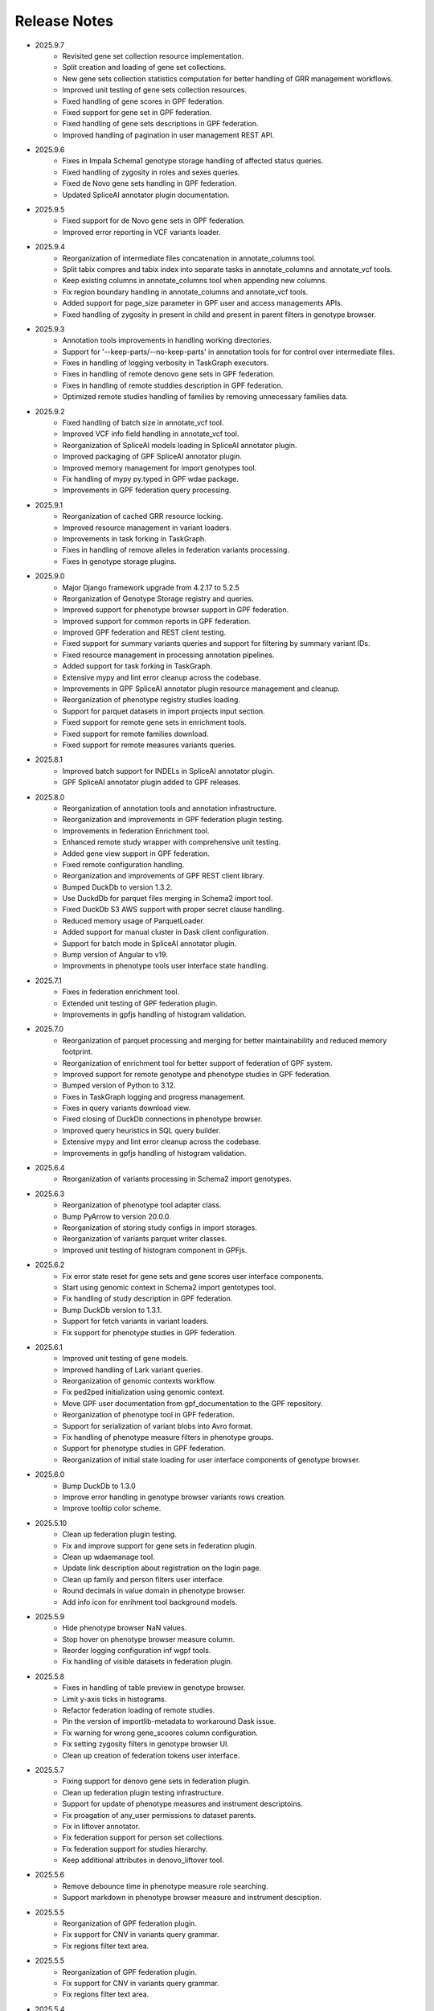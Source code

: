 Release Notes
=============

* 2025.9.7
    * Revisited gene set collection resource implementation.
    * Split creation and loading of gene set collections.
    * New gene sets collection statistics computation for better handling of
      GRR management workflows.
    * Improved unit testing of gene sets collection resources.
    * Fixed handling of gene scores in GPF federation.
    * Fixed support for gene set in GPF federation.
    * Fixed handling of gene sets descriptions in GPF federation.
    * Improved handling of pagination in user management REST API.


* 2025.9.6
    * Fixes in Impala Schema1 genotype storage handling of affected status
      queries.
    * Fixed handling of zygosity in roles and sexes queries.
    * Fixed de Novo gene sets handling in GPF federation.
    * Updated SpliceAI annotator plugin documentation.


* 2025.9.5
    * Fixed support for de Novo gene sets in GPF federation.
    * Improved error reporting in VCF variants loader.


* 2025.9.4
    * Reorganization of intermediate files concatenation in annotate_columns
      tool.
    * Split tabix compres and tabix index into separate tasks in
      annotate_columns and annotate_vcf tools.
    * Keep existing columns in annotate_columns tool when appending new
      columns.
    * Fix region boundary handling in annotate_columns and annotate_vcf tools.
    * Added support for page_size parameter in GPF user and access managements
      APIs.
    * Fixed handling of zygosity in present in child and present in parent
      filters in genotype browser.



* 2025.9.3
    * Annotation tools improvements in handling working directories.
    * Support for '--keep-parts/--no-keep-parts' in annotation tools for
      for control over intermediate files.
    * Fixes in handling of logging verbosity in TaskGraph executors.
    * Fixes in handling of remote denovo gene sets in GPF federation.
    * Fixes in handling of remote studdies description in GPF federation.
    * Optimized remote studies handling of families by removing unnecessary
      families data.


* 2025.9.2
    * Fixed handling of batch size in annotate_vcf tool.
    * Improved VCF info field handling in annotate_vcf tool.
    * Reorganization of SpliceAI models loading in SpliceAI annotator plugin.
    * Improved packaging of GPF SpliceAI annotator plugin.
    * Improved memory management for import genotypes tool.
    * Fix handling of mypy py.typed in GPF wdae package.
    * Improvements in GPF federation query processing.


* 2025.9.1
    * Reorganization of cached GRR resource locking.
    * Improved resource management in variant loaders.
    * Improvements in task forking in TaskGraph.
    * Fixes in handling of remove alleles in federation variants processing.
    * Fixes in genotype storage plugins.


* 2025.9.0
    * Major Django framework upgrade from 4.2.17 to 5.2.5
    * Reorganization of Genotype Storage registry and queries.
    * Improved support for phenotype browser support in GPF federation.
    * Improved support for common reports in GPF federation.
    * Improved GPF federation and REST client testing.
    * Fixed support for summary variants queries and support for filtering by
      summary variant IDs.
    * Fixed resource management in processing annotation pipelines.
    * Added support for task forking in TaskGraph.
    * Extensive mypy and lint error cleanup across the codebase.
    * Improvements in GPF SpliceAI annotator plugin resource management and
      cleanup.
    * Reorganization of phenotype registry studies loading.
    * Support for parquet datasets in import projects input section.
    * Fixed support for remote gene sets in enrichment tools.
    * Fixed support for remote families download.
    * Fixed support for remote measures variants queries.


* 2025.8.1
    * Improved batch support for INDELs in SpliceAI annotator plugin.
    * GPF SpliceAI annotator plugin added to GPF releases.

* 2025.8.0
    * Reorganization of annotation tools and annotation infrastructure.
    * Reorganization and improvements in GPF federation plugin testing.
    * Improvements in federation Enrichment tool.
    * Enhanced remote study wrapper with comprehensive unit testing.
    * Added gene view support in GPF federation.
    * Fixed remote configuration handling.
    * Reorganization and improvements of GPF REST client library.
    * Bumped DuckDb to version 1.3.2.
    * Use DuckdDb for parquet files merging in Schema2 import tool.
    * Fixed DuckDb S3 AWS support with proper secret clause handling.
    * Reduced memory usage of ParquetLoader.
    * Added support for manual cluster in Dask client configuration.
    * Support for batch mode in SpliceAI annotator plugin.
    * Bump version of Angular to v19.
    * Improvments in phenotype tools user interface state handling.


* 2025.7.1
    * Fixes in federation enrichment tool.
    * Extended unit testing of GPF federation plugin.
    * Improvements in gpfjs handling of histogram validation.

* 2025.7.0
    * Reorganization of parquet processing and merging for better
      maintainability and reduced memory footprint.
    * Reorganization of enrichment tool for better support of federation of GPF
      system.
    * Improved support for remote genotype and phenotype studies in GPF
      federation.
    * Bumped version of Python to 3.12.
    * Fixes in TaskGraph logging and progress management.
    * Fixes in query variants download view.
    * Fixed closing of DuckDb connections in phenotype browser.
    * Improved query heuristics in SQL query builder.
    * Extensive mypy and lint error cleanup across the codebase.
    * Improvements in gpfjs handling of histogram validation.


* 2025.6.4
    * Reorganization of variants processing in Schema2 import genotypes.

* 2025.6.3
    * Reorganization of phenotype tool adapter class.
    * Bump PyArrow to version 20.0.0.
    * Reorganization of storing study configs in import storages.
    * Reorganization of variants parquet writer classes.
    * Improved unit testing of histogram component in GPFjs.

* 2025.6.2
    * Fix error state reset for gene sets and gene scores user interface
      components.
    * Start using genomic context in Schema2 import gentotypes tool.
    * Fix handling of study description in GPF federation.
    * Bump DuckDb version to 1.3.1.
    * Support for fetch variants in variant loaders.
    * Fix support for phenotype studies in GPF federation.

* 2025.6.1
    * Improved unit testing of gene models.
    * Improved handling of Lark variant queries.
    * Reorganization of genomic contexts workflow.
    * Fix ped2ped initialization using genomic context.
    * Move GPF user documentation from gpf_documentation to the GPF repository.
    * Reorganization of phenotype tool in GPF federation.
    * Support for serialization of variant blobs into Avro format.
    * Fix handling of phenotype measure filters in phenotype groups.
    * Support for phenotype studies in GPF federation.
    * Reorganization of initial state loading for user interface components
      of genotype browser.

* 2025.6.0
    * Bump DuckDb to 1.3.0
    * Improve error handling in genotype browser variants rows creation.
    * Improve tooltip color scheme.

* 2025.5.10
    * Clean up federation plugin testing.
    * Fix and improve support for gene sets in federation plugin.
    * Clean up wdaemanage tool.
    * Update link description about registration on the login page.
    * Clean up family and person filters user interface.
    * Round decimals in value domain in phenotype browser.
    * Add info icon for enrihment tool background models.

* 2025.5.9
    * Hide phenotype browser NaN values.
    * Stop hover on phenotype browser measure column.
    * Reorder logging configuration inf wgpf tools.
    * Fix handling of visible datasets in federation plugin.


* 2025.5.8
    * Fixes in handling of table preview in genotype browser.
    * Limit y-axis ticks in histograms.
    * Refactor federation loading of remote studies.
    * Pin the version of importlib-metadata to workaround Dask issue.
    * Fix warning for wrong gene_scoores column configuration.
    * Fix setting zygosity filters in genotype browser UI.
    * Clean up creation of federation tokens user interface.

* 2025.5.7
    * Fixing support for denovo gene sets in federation plugin.
    * Clean up federation plugin testing infrastructure.
    * Support for update of phenotype measures and instrument descriptoins.
    * Fix proagation of any_user permissions to dataset parents.
    * Fix in liftover annotator.
    * Fix federation support for person set collections.
    * Fix federation support for studies hierarchy.
    * Keep additional attributes in denovo_liftover tool.

* 2025.5.6
    * Remove debounce time in phenotype measure role searching.
    * Support markdown in phenotype browser measure and instrument desciption.

* 2025.5.5
    * Reorganization of GPF federation plugin.
    * Fix support for CNV in variants query grammar.
    * Fix regions filter text area.


* 2025.5.5
    * Reorganization of GPF federation plugin.
    * Fix support for CNV in variants query grammar.
    * Fix regions filter text area.

* 2025.5.4
    * GPF federation regorganization.
    * Support for phenotype instruments and measures update.
    * Fix VEP annotator plugin for newer version of VEP.
    * Bump version of Lark parser library to 1.2.2.
    * Update GRR gene set collection info pages.
    * Clean up dae and wdae testing infrastructure.
    * Clean up phenotype browser measure domains.
    * Support for instruments and measures tooltips in phenotype browser.

* 2025.5.3
    * Fix handling of phenotype measures error state in GPFjs.
    * Update GPF federation plugin.
    * Reorganization of GPF instance adjustements tool.

* 2025.5.2
    * Fix rebuilding of phenotype browser cache in wgpf tool.
    * Clean up common reports logging.
    * Adjust default working directory for genotype import tool.
    * Allow editing of home page description when permissions are disabled.
    * Fix Y-axys ticks in histograms.
    * Fix validation of gene symbols in genes component.
    * Support for automatic table preview in genotype browser.

* 2025.5.1
    * Fix support for queries by role.
    * Allow missing work directory in phenotype data import project.
    * Support for instrument description in phenotype data import project.
    * Remove study phenotype from default study configuration.
    * Fixes in gene symbols validation.
    * Fixes in histograms y-axis labels.

* 2025.5.0
    * Fix support for default configuration of denovo gene sets.
    * Clean up CLI tool for generation of denovo gene sets.
    * Invoke the CLI tool for generation of denovo gene sets from the
      wgpf tool.
    * Fixes in GPF federation plugin.
    * Fixes in gene symbols validation.

* 2025.4.10
    * Fix grr_cache_repo tool to use embedded annotation configuration.
    * Improve performance of re-annotation tool checks for reannotation.


* 2025.4.9
    * Fix CNV variants frequency filtering.
    * Support for default commont report configuration for phenotype data.
    * Support for default study configuration with download columns from
      annotation.
    * Fix default configuration of phenotype measure filters.
    * Clean up phenotype browser cache build tool invocation in wgpf tool.
    * Fix default configuration of enrichment tool.
    * Add link to registration info into login page.
    * Fix keybindings in phenotype measrues filters.
    * Fix phenotype measures description popup dialog.

* 2025.4.8
    * Fix default CNV study configuration generated at import in DuckDb
      genotype storage.
    * Auto-scroll to table preview in the genotype browser when results
      are loaded.
    * Fix tool selection bug when navigating from Gene Profiles to
      Gene Browser.
    * Enhance separation of internal and external links in Gene Profiles single
      view.
    * Reset zygosity filters when switching between datasets.

* 2025.4.7
    * Fix phenotype browser cache regeneration in wgpf tools.

* 2025.4.6
    * Fix heuristics for Y log scale in histograms.
    * Fix roles queries in legacy genotype storages.
    * Support for filters by zygosity in sexes in DuckDb genotype storage.
    * Change default columns in DenovoLoader format.
    * Add timeout argument to the GPF REST client query variants method.
    * Fix de Novo icon in dataset dropdown and hierarchy.
    * Fix loading pheno measure filters from UI state.


* 2025.4.5
    * Enable pheno measure filters by default when a genotype study has
      phenotype data.
    * Genotype data groups should deduce has_denovo and has_transmitted flags
      from children.
    * Enable pheno tool by default when a genotype study has phenotype data and
      de novo variants.
    * Support for filters by zygosity in roles in DuckDb genotype storage.
    * Adjust default study configuration to make GSG fluent.
    * Fix pheno measure filters user interface.
    * Reorganize genotype browser filters ordering.
    * Support for filters by zygosity in Present in Child and Present in
      Parent in genotype browser.
    * Fix histograms bars with zero height.
    * Support pheno measure description in pheno measure filters.


* 2025.4.4
    * Support for queries by zygosity in roles in DuckDb genotype storage.
    * Support for inlining annotation in GPF instance configuration.
    * Adjust import genotypes CLI tool default working directory.
    * Adjust import phenotypes CLI tool default working directory.
    * Support for automatic re-annotation in wgpf CLI tool.
    * Fix pedigree loading in phenotype studies.
    * Fix phenotype studies pedigree downloads.
    * Update default genotype data configuration.

* 2025.4.3
    * Bug fix in handling of permissions on phenotype data.

* 2025.4.2
    * Fix command line tool for generation of dataset statistics.
    * Fix phenotype data families data to load family tags.
    * Fix queryies by family tags in Apache Impala Schema1 genotype storage.
    * Support for queries by zygosity in statuses in DuckdDb genotype storage.
    * Fix in liftover annotator.

* 2025.4.1
    * Consistent CLI interface and implementation for all annotation.
    * Support for common reports in phenotype data groups.
    * Reorganization of datasets hierarchy user interface.
    * Switch to using DuckDb genotype storage for default internal storage.
    * Reorganization of GPF rest client tokens.
    * Genotype storage support for query by family tags.
    * Fix support for INDELs in SpliceAI annotator plugin.
    * Support for more attributes and aggregation of attributes in SpliceAI
      annotator plugin.


* 2025.4.0
    * Fix values domain ordering in phenotype data import.
    * Fix GRR histogram labels on X-axis in case of X log scale.
    * Initial implementation of SpliceAI annotator plugion.
    * Support for validation in gene symbols edit box in genotype browser.
    * Fix visual bug in Safari browser in gene profiles single view.


* 2025.3.7
    * Fix present in parent default values in phenotype tool.
    * Bump dependencies versions.
    * Clean up testing of GRR HTTP protocol support.

* 2025.3.6
    * Fix present in parent default values.
    * Support for getting roles from phenotype data groups.
    * Fix VEP annotator plugin attributes types.

* 2025.3.5
    * Fix gene profiles search for gene symbols.
    * Clean up VEP annotator plugin documentation support.
    * Fix VEP annotator plugin open method.
    * Support for configutation of histograms in phenotype data import.
    * Support heuristics for log scale Y axis in histograms.
    * Fix sorting of gene consequences in VEP annotator plugin.
    * Fix handling of genome prefix in regions filter block.

* 2025.3.4
    * Clean up handling of genome prefix.


* 2025.3.3
    * Fixes in VEP annotator plugin.
    * Updates in CNV collection annotator.
    * Fixes in handling of .gz files in annotate columns tool.

* 2025.3.2
    * Extend support for genomic context in all annotation tools.
    * Fixes in GPF REST client library.
    * Support for phenotype measures filtering by role.
    * Support for batch annotation in import tools.
    * Fix GTF parsing and serialization.
    * Clean up enrichment tool configuration.
    * Fix handling of categorical histograms labels.
    * Fix transmitted rare variants filter.
    * Improvements in categorical histograms user interface.
    * Update phenotype family and person filters to include roles.

* 2025.3.1
    * Fix permissions for any_user group with annonymous user.
    * Fix in handling of empty lines in VEP annotator plugin.
    * Fix GRR histograms modals.
    * Fix VEP annotator plugin handling of unknown attributes.
    * Clean up GRR manage tool support for single region tasks.
    * Add VEP annotator plugion tool for cache download.
    * Fix VEP annotator plugin writing to context.
    * Fix handling of whitespaces in dataset description.
    * Improvement in handling of labels in categorical histograms.
    * Fix categorical histograms handling of order in categorical histograms.


* 2025.3.0
    * Fix datasets hierarchy with hidden datasets.
    * Fix ordering of studies in genotype data groups.
    * Support for label rotation in categorical histograms.
    * Expand gene set collection GRR info page.
    * Fix support for phenotype person and family filters in genotype browser.

* 2025.2.2
    * Fix phenotype group hierarchy construction.
    * Fix access rights for datasets hierarchy requests.
    * Fix genomic scores header width.
    * Update person filter styles.

* 2025.2.1
    * Support VEP annotator plugin using VEP Docker container.
    * Support for phenotype mearures filtering using value and histogram types.
    * Support for description in phenotype studies.

* 2025.2.0
    * Update gene profiles configuration.
    * Introduction of phenotype storage and phenotype storage registry
    * Support phenotype data into datasets hierarchy
    * Update and fix CNV collection statistics
    * Improvements in phenotype data import and phenotype browser cache
    * Initial support for VCF serialization of full variants iterator from
      variant loaders
    * Support for phenotype data common reports
    * Support for full pedigree information in phenotype data import
    * Adjust wgpf tool to support phenotype data stides and groups
    * Support for categorical histograms label rotation
    * Fix for phenotype data group merge instruments function
    * Support for categorical genomic scores in the UI
    * Support for multiple views for categorical histograms UI
    * Support for label rotation in categorical histograms UI


* 2025.1.4
    * Fix deserialization of variant attributes.

* 2025.1.3
    * Clean up phenotype browser cache build tool.
    * Fix support for categorical genomic scores queries.
    * Deprecation of `import_tools` and introduction of `genotypes_import`.
    * Deprecation of `import_tools_pheno` and introduction
      of `phenotypes_import`.
    * Fix support for categorical histograms for genomic scores.

* 2025.1.2
    * Fix wgpf tool.

* 2025.1.1
    * Fix queries by present in child and present in parent.

* 2025.1.0
    * Update the model for saving queries.
    * Gene Browser performance optimization.
    * Added support for downloading Phenotype Tool report image.
    * Fix OAuth2 login request to use the proper encoding.
    * Fix OAuth2 authentication.
    * Bump version of Angular to v18.
    * Fix gene profiles single view back navigation for gene not found.
    * Support for categorical histograms in genomic scores user interface.
    * Improved unit tests coverage for GPFjs.
    * Bump versions of ECMAScript and TypeScript.
    * Extention of GPF REST client to support more REST API endpoints.
    * Switch to using DuckDb for gene profiles.
    * Fix handling of internal annotation attributes in annotate_vcf.
    * NormalizeAlleleAnnotator to support discovery of the reference genome
      if not specified in the annotation pipeline.
    * Change the VEP annotator plugin to use VEP in offline mode.
    * Reorganization of genomic scores resources hierarchy.
    * Reorganization of genomic scores annotators hierarchy.
    * Fix gene regions heuristics.
    * Performance improvements in VCF variant loader.
    * Support for no region split in grr_manage.
    * Implementation of GPF instance re-annotation tool.
    * Reorganization of handling of pedigrees.
    * Added index file in GRR statistics folders.
    * Fixes in family roles builder class.
    * Switch to using Pyright in GPF builds.
    * Split of the phenotype data import into separate tools.
    * Support for phenotype data import project.
    * Performance improvements in import of VCF studies in Schema2.
    * Fix calcuation of variant types in VCFAllele annotatable.
    * Clean up of GPF unit tests.
    * Reduction of memory footprint in Schema2 parquet writer.
    * Reduction of memory footprint for import tools.
    * Fix default `fill-in-mode` for VCF variant loader.
    * Refactor phenotype import measure classification.
    * Refactor tools for building phenotype browser cache.
    * Refactor phenotype data registry.
    * Bump GPF dependencies versions.
    * Switch CNV collection to use genomic scores base class.
    * Fix query variants for studies without variants.
    * Support queries by affected status in Schema2 genotype storages.
    * Support for queries by categorical genomic scores.

* 2024.12.2
    * Fix the GTF gene models parser.
    * Change the fetch_region method signature for genomic scores.
    * Fix for usage of .CONTENTS file in GRR.

* 2024.12.1
    * Fix support for GRR contents file in YAML format

* 2024.12.0
    * Restore gene scores partitions REST API
    * Clean up WDAE unit tests
    * The cnv_collection does not crash on an unknown chromosome
    * Added get_region_scores to PostionScore interface
    * Change `fetch_region` method signature for `AlleleScore`
    * Switch to using JSON format for GRR contents file
    * Reorganization of GeneSetAnnotator to support multiple gene sets
    * Fis support for downloading phenotype tool report image
    * Restore usage of gene scores partitions

* 2024.11.3
    * Fix annoate_columns to create a correct tabix index
    * Fix SimpleEffectAnnotator to produce a link to the GPF documentation
    * Adjust formatting of float numbers in annotate_columns and annotate_vcf
      tools
    * Fix gene set annotator to include attributes in the annotation schema
    * Fix gene score annotator documentation to include aggregator
    * Add support for read-only filesystem GRR
    * Add support for liftover annotator to use source and target genomes from
      liftover chain genomic resource labels
    * Annonymous users can access limited functionality of phenotype tools
    * Add support for effect annotator to use reference genome from genomic
      resource labels, annotation pipeline preamble, and genomic context
    * Fix types produced in annotation pipeline documentation
    * Fix dataset hierarchy permissions
    * Support for wildcards in annotation pipeline resource_id annotator's
      attributes
    * Fix in region splitting in annotation and reannotation tools -
      annotate_columns, annotate_vcf and annotate_schema2_parquet
    * Support for categorical histograms in gene scores user interface
    * Support for consistency checks in genomic scores fetch_region method
    * Minor optimizations in the genomic position table
    * Fix an infinite loop in the liftover annotator
    * Minor improvements in DuckDb genotype storage
    * Support for downloading phenotype tool report image
    * Fix in the error handling for family filters in the genotype browser


* 2024.11.2
    * Fix pheno import type inference issues
    * Improvments in phenotype data import unit testing
    * Improvements in enrichment REST API unit testing
    * Fix handling of `any_user` access rights in dataset hierarchy
    * Fix query cancelation in gene browser

* 2024.11.1
    * Fix pheno import type inference issues
    * Improvments in phenotype data import testing
    * Construct gene sets download ling on the frontend
    * Fix handling of frequency filters in DuckDb genotype storage
    * Bump version DuckDb to 1.1.3
    * Implementation of full re-annotation of schema2 parquet datasets
    * Factory functions for bulding genomic resources from resource ID
    * Fix query cancelation in genotype browser
    * Improvement in handling pedigrees in dataset statistics without
      access rights

* 2024.11.0
    * Pure python implementation of type inference for phenotype measures
    * Phenotype data import refactored
    * Support for storing gene models in GTF format
    * Support for storing gene and genomic scores histograms in JSON format
    * Fix de Novo gene sets user interface
    * Fix hanling of families and persons IDs in save/share query

* 2024.10.6
    * Bug fix in handling genomic scores with chromosome remapping
    * Workaround for pysam handling of HLA contigs regions
    * Bug fix for handling dataset description without children

* 2024.10.5
    * GPF federation refactoring to create a separate conda
      package *gpf_federation*
    * Update de Novo gene sets REST API
    * Support for restricted access of GPF tools without explicit access rights
    * Improvement and fixes in Schema2 parquet datasets re-annotation
    * Bump DuckDb version to 1.1.2
    * Support for DuckDb S3 genotype storage
    * Fix missing gene profiles state in GPFjs

* 2024.10.4
    * Refactor and fixes in support of person set collection queries

* 2024.10.3
    * Remove an exception logger from phenotype measures download in
      phenotype browser

* 2024.10.2
    * Clean up user edit code from GPFjs

* 2024.10.1
    * Bump Angular version to 17
    * Bump DuckDb version to 1.1.1
    * Fix Impala genotype storage bugs
    * Clean up dataset statistics unit tests

* 2024.10.0
    * Bump Angular version to 16
    * Clean up of GPFjs code
    * Fix annotatoion pipeline documentation links to genomic resources
    * Support for full VEP annotation in VEP annotator plugin
    * Reorganization of de Novo gene sets API

* 2024.9.3
    * Fix phenotype measures download in phenotype browser
    * Fix searches for datasets in management user interface
    * Fix datasets permissions REST API

* 2024.9.2
    * Support search for datasets in management user interface
    * Fix denovo report generation
    * Remove duplicated large and small value labes in genomic scores
      histograms help modals
    * Fix bigWig genomic position table fetch method
    * Fix inmemory genomic position table handling of zero based scores
    * Fix handling of displayed_values_percent in categorical histograms

* 2024.9.1
    * Fix default number of bins in genomic scores histograms
    * Support case insensitive search in phenotype browser
    * Update links to annotators documentation in annotation pipeline
      documentation
    * Add missing files method in gene sets genomic resource implementation
    * Fix handling of ultra rare heuristics in DuckDb genotype storage queries
    * Clean up and imporements in wdae unit testing
    * Fix hanlding of zero based scores in inmemory genomic position table
    * Fix phenotype browser table sorting buttons state
    * Refactor and clean up of GPFjs internal state handling and transition
      to ngrx

* 2024.9.0
    * Performance improvements in annotation with bigWig scores resources
    * Bug fixing in wdae datasets API hierarchy
    * Phenotype data import type inference improvements
    * GPF validation runner error reporting improvements
    * BigWig genomic resources buffering Improvments
    * Phenotype data import of browser data improvements
    * Phenotype browser table improvements
    * Support for integer region bins in schema2 genotype storages
    * Schema2 Parquet loader fixes in hadling of regions
    * DuckDb genotype storage reorganization
    * Support for DuckDb genotype storage over S3
    * Separate GPF federation into a package ``gpf_federation``
    * Revisit histogram configuration and support for user defined plot
      functions
    * Improvements in ``gpf_wdae`` unit testing

* 2024.8.2
    * Improvement of SQL query builder for family and summary variants in
      DuckDb genotype storage
    * Fix packaging of external VEP annotator plugin
    * Support for serialisation of  additional attributes of family variants
    * Fix support for log-scale Y axis in categorical histograms
    * Fix loading of gene profiles search term from gene profiles state
* 2024.8.1
    * Fix caching of genotype data groups descriptions
    * Genomic position table optimization for bigWig resources
* 2024.8.0
    * Fix for pheno data import on clusters
    * Fix genomic scores histograms large and small value labels
    * Change genomic scores configuration to support `column_name` and
      `column_index`
    * Fix support for genomic scores with `zero_based` genomic position table
* 2024.7.8
    * Fix handling of bigWig resources with chromosome mapping in `grr_manage`

* 2024.7.7
    * Added unit tests for external VEP annotator plugin
    * Fix collection of study parents in `gpf_wdae`
    * Fix bigWig genomic position table fetch method
    * Fix annotation pipeline preamble
    * Fix gene browser input field behavior in GPFjs
    * Fix query cancelation on destroy of component in GPFjs

* 2024.7.6
    * Added web caching for GPF instance home and about pages
    * Fix handling of permissions for `any_user`` group in `gpf_wdae`
    * Fix gene profiles single gene search from home page
    * Clean up old dataset description cache in GPFjs
    * Fix search query cancelation in phenotype browser
    * Fix handling of description for annonymous users in GPFjs
    * Fix in dataset selector dropdown in GPFjs

* 2024.7.5
    * Performance improvements in calculation of access rights for datasets
    * Fixes in datasets routing in GPFjs
    * Added UI for resetting gene profiles state

* 2024.7.4
    * Fixes in pheno measures dropdown selector for genotype browser and pheno
      tool


* 2024.7.3
    * Bump versions of django dependencies
    * Fix handling of phenotype data groups
    * Fix sorting of pheno browser table
    * Gene profiles user interface state store in user profile
    * Improvement in enrichment tool results display
    * Fixes in `gpf_validation_runner` tool
    * Fixes for serialization of gene models in GTF format
    * Fix chromosome mapping for bigWig genomic position table
    * Fix in phenotype tool user interface controls
    * Fix in gene browser user interface coding only control
    * Fix in histogram sliders user interface
    * Fixes for handling of selected dataset in GPFjs internal state
    * New pheno measures dropdown selector for genotype browser and pheno tool


* 2024.7.2
    * Tool for drawing score resources histograms `draw_score_histograms`
    * Gene sets clean up and fixes
    * Fix handling of internal buffer of tabix genomic position table


* 2024.7.1
    * Improvements in genomic position table performance
    * Initial support for 0-based genomic scores in genomic position table
    * Initial support for serialization of gene models in GTF format
    * Fix in handling of saved queries in GPFjs

* 2024.7.0
    * Bump Python version to 3.11
    * Fix in gene profiles search for genes
    * Support for browser caching of GPF wdae requests
    * Support for style tag in GRR info pages resource description
    * Support for ZSTD compression of variants data blobs in schema2 parquet
    * Fixes in annotation pipeline construction
    * Fixes in support for bigWig format in genomic scores
    * Fixes in handling of selected dataset in GPFjs
    * Fixes of visual flickering of dataset selector dropdown in GPFjs
    * Fixes in handling of internal state in GPFjs

* 2024.6.6
    * Update for GRR info pages for genomic scores, gene scores, gene models
      and reference genome
    * Demo annotators for external tools using batch mode annotation
    * Demo annotators for external tools using using GRR resources and
      batch mode annotation
    * Fixes and optimization for genotype variants query over schema2
      parquet loader
    * Fix handling of bigWig resources in GRR
    * Fix home page search for a gene profile
    * Fix handling of gene browser input

* 2024.6.5
    * Fix for GTF gene models parser
* 2024.6.4
    * Initial support for batch mode in annotation pipeline and
      annotate columns tool
    * Fix for gene profiles state handling in GPFjs
    * Clean up and improvements in searchable dropdowns in GPFjs
* 2024.6.3
    * Fix gene scores missing description in GRR info pages
    * DuckDb version bumpted to 1.0.0
    * Initial implementation of request caching in WDAE
    * Fix a minor issue in collapsable dropdown dataset selector
* 2024.6.2
    * Initial support for BigWig genomic resources
    * Bump GPF dependencies
    * Fix handling of phenotype browser images
    * Improved gene models statistics
    * Improved gene models and reference genome info pages in GRR
* 2024.6.1
    * Fix gene models GTF parser
    * Parallelization of phenotype data import tool
* 2024.6.0
    * Fix in hadling annotation pipeline preamble in annotation documentation
      tool
    * Imrovements in annotation documentation tool
    * Support for quering genotye variants over Schema2 parquet loader
    * Improvements in genomic scores and gene scores info packages
    * Fix in handling studies without variants in GCP Schema2 genotype
      storage
    * Fix in family tags counter
    * Collapsable dropdown dataset selector
    * Fix phenotype tool legend
    * Fix the layout of histogram description in scores descriptions

* 2024.5.3
    * Fix hanlding of genomic resources varsions in GRR home page
    * Support for multiple regression measures in phenotype databases
    * Resore basic liftover annotator
    * Fix in handling studies without variants in Impala Schema2 genotype
      storage
    * Improvments in handling annotation pipeline preamble section
    * Fix alignment of dataset names in GPF home page hierarchy
    * Fix handling of gene profiles column ordering
    * Fix families counter in dataset statistics families by pedigree page

* 2024.5.2
    * Improved styling of annotation documentation generated by annote_doc
    * Fix handling of `hidden` datasets in GPF home page hierarchy
    * Bug fix for loading datasets in GPFjs

* 2024.5.1
    * Annotation pipeline as genomic resource
    * Improvements in liftover annotator
    * Store column ordering in gene profiles state
    * Fix resizing of phenotype browser table
    * Source maps instrumentation of GPFjs build

* 2024.5.0
    * Support for preamble in annotation pipeline
    * Support for genotype studies without variants
    * Improvements in loading dataset hierarchy performance
    * Full parquet datasets variants loader
    * Store gene profiles visible columns to state
    * Fix handling of invalid URLs
